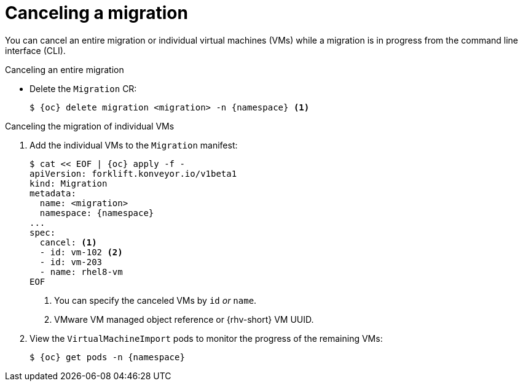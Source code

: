 // Module included in the following assemblies:
//
// * documentation/doc-Migration_Toolkit_for_Virtualization/master.adoc

[id="canceling-migration-cli_{context}"]
= Canceling a migration

You can cancel an entire migration or individual virtual machines (VMs) while a migration is in progress from the command line interface (CLI).

.Canceling an entire migration

* Delete the `Migration` CR:
+
[source,terminal,subs="attributes+"]
----
$ {oc} delete migration <migration> -n {namespace} <1>
----

.Canceling the migration of individual VMs

. Add the individual VMs to the `Migration` manifest:
+
[source,yaml,subs="attributes+"]
----
$ cat << EOF | {oc} apply -f -
apiVersion: forklift.konveyor.io/v1beta1
kind: Migration
metadata:
  name: <migration>
  namespace: {namespace}
...
spec:
  cancel: <1>
  - id: vm-102 <2>
  - id: vm-203
  - name: rhel8-vm
EOF
----
<1> You can specify the canceled VMs by `id` _or_ `name`.
<2> VMware VM managed object reference or {rhv-short} VM UUID.

. View the `VirtualMachineImport` pods to monitor the progress of the remaining VMs:
+
[source,terminal,subs="attributes+"]
----
$ {oc} get pods -n {namespace}
----
